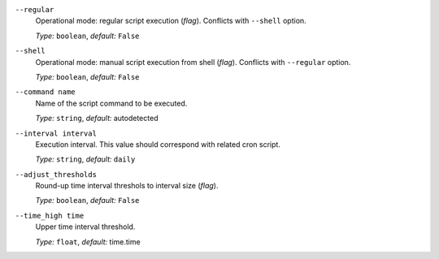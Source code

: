 ``--regular``
    Operational mode: regular script execution (*flag*). Conflicts with ``--shell`` option.

    *Type:* ``boolean``, *default:* ``False``

``--shell``
    Operational mode: manual script execution from shell (*flag*). Conflicts with ``--regular`` option.

    *Type:* ``boolean``, *default:* ``False``

``--command name``
    Name of the script command to be executed.

    *Type:* ``string``, *default:* autodetected

``--interval interval``
    Execution interval. This value should correspond with related cron script.

    *Type:* ``string``, *default:* ``daily``

``--adjust_thresholds``
    Round-up time interval threshols to interval size (*flag*).

    *Type:* ``boolean``, *default:* ``False``

``--time_high time``
    Upper time interval threshold.

    *Type:* ``float``, *default:* time.time
